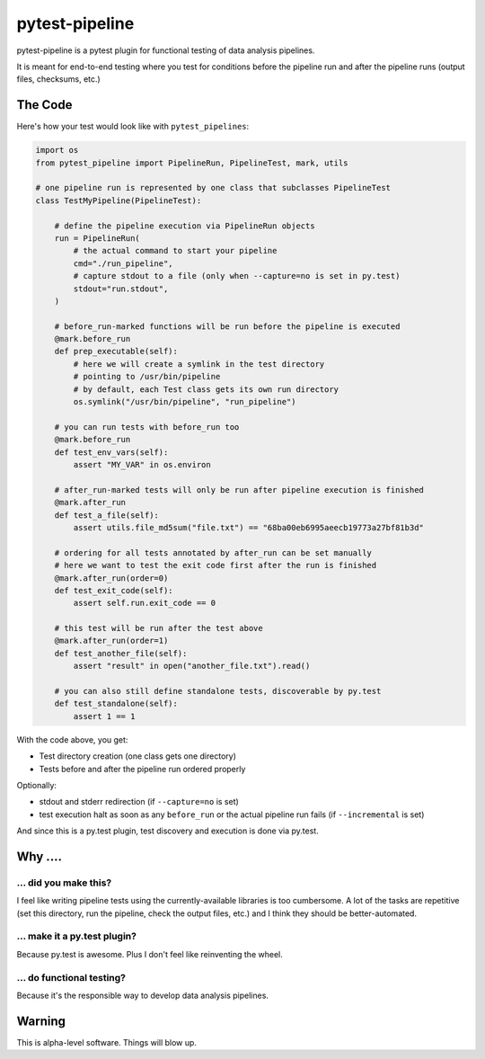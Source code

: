 ===============================
pytest-pipeline
===============================

pytest-pipeline is a pytest plugin for functional testing of data analysis
pipelines.

It is meant for end-to-end testing where you test for conditions before the
pipeline run and after the pipeline runs (output files, checksums, etc.)

The Code
========

Here's how your test would look like with ``pytest_pipelines``:

.. code-block:: python

    import os
    from pytest_pipeline import PipelineRun, PipelineTest, mark, utils

    # one pipeline run is represented by one class that subclasses PipelineTest
    class TestMyPipeline(PipelineTest):

        # define the pipeline execution via PipelineRun objects
        run = PipelineRun(
            # the actual command to start your pipeline
            cmd="./run_pipeline",
            # capture stdout to a file (only when --capture=no is set in py.test)
            stdout="run.stdout",
        )

        # before_run-marked functions will be run before the pipeline is executed
        @mark.before_run
        def prep_executable(self):
            # here we will create a symlink in the test directory
            # pointing to /usr/bin/pipeline
            # by default, each Test class gets its own run directory
            os.symlink("/usr/bin/pipeline", "run_pipeline")

        # you can run tests with before_run too
        @mark.before_run
        def test_env_vars(self):
            assert "MY_VAR" in os.environ

        # after_run-marked tests will only be run after pipeline execution is finished
        @mark.after_run
        def test_a_file(self):
            assert utils.file_md5sum("file.txt") == "68ba00eb6995aeecb19773a27bf81b3d"

        # ordering for all tests annotated by after_run can be set manually
        # here we want to test the exit code first after the run is finished
        @mark.after_run(order=0)
        def test_exit_code(self):
            assert self.run.exit_code == 0

        # this test will be run after the test above
        @mark.after_run(order=1)
        def test_another_file(self):
            assert "result" in open("another_file.txt").read()

        # you can also still define standalone tests, discoverable by py.test
        def test_standalone(self):
            assert 1 == 1

With the code above, you get:

- Test directory creation (one class gets one directory)
- Tests before and after the pipeline run ordered properly

Optionally:

- stdout and stderr redirection (if ``--capture=no`` is set)
- test execution halt as soon as any ``before_run`` or the actual pipeline run
  fails (if ``--incremental`` is set)

And since this is a py.test plugin, test discovery and execution is done via
py.test.


Why ....
========

... did you make this?
----------------------

I feel like writing pipeline tests using the currently-available libraries
is too cumbersome. A lot of the tasks are repetitive (set this directory,
run the pipeline, check the output files, etc.) and I think they should be
better-automated.

... make it a py.test plugin?
-----------------------------
Because py.test is awesome. Plus I don't feel like reinventing the wheel.

... do functional testing?
--------------------------
Because it's the responsible way to develop data analysis pipelines.


Warning
=======

This is alpha-level software. Things will blow up.
